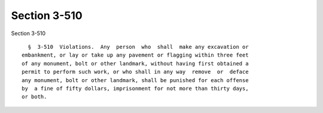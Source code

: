 Section 3-510
=============

Section 3-510 ::    
        
     
        §  3-510  Violations.  Any  person  who  shall  make any excavation or
      embankment, or lay or take up any pavement or flagging within three feet
      of any monument, bolt or other landmark, without having first obtained a
      permit to perform such work, or who shall in any way  remove  or  deface
      any monument, bolt or other landmark, shall be punished for each offense
      by  a fine of fifty dollars, imprisonment for not more than thirty days,
      or both.
    
    
    
    
    
    
    